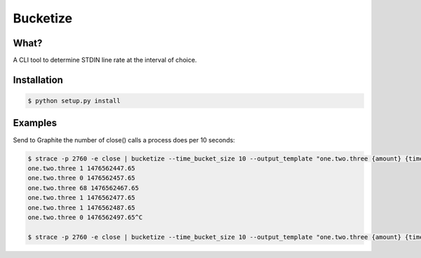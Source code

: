 =========
Bucketize
=========

What?
-----

A CLI tool to determine STDIN line rate at the interval of choice.

Installation
------------

.. code-block:: bash

    $ python setup.py install


Examples
--------

Send to Graphite the number of close() calls a process does per 10 seconds:


.. code-block:: bash

    $ strace -p 2760 -e close | bucketize --time_bucket_size 10 --output_template "one.two.three {amount} {time}"
    one.two.three 1 1476562447.65
    one.two.three 0 1476562457.65
    one.two.three 68 1476562467.65
    one.two.three 1 1476562477.65
    one.two.three 1 1476562487.65
    one.two.three 0 1476562497.65^C

    $ strace -p 2760 -e close | bucketize --time_bucket_size 10 --output_template "one.two.three {amount} {time}"| nc graphite-server 2003




